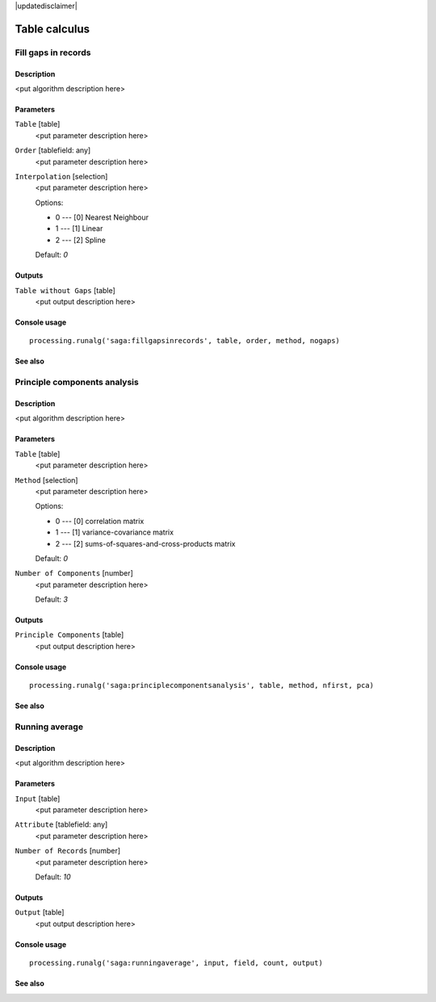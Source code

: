 |updatedisclaimer|

Table calculus
==============

Fill gaps in records
--------------------

Description
...........

<put algorithm description here>

Parameters
..........

``Table`` [table]
  <put parameter description here>

``Order`` [tablefield: any]
  <put parameter description here>

``Interpolation`` [selection]
  <put parameter description here>

  Options:

  * 0 --- [0] Nearest Neighbour
  * 1 --- [1] Linear
  * 2 --- [2] Spline

  Default: *0*

Outputs
.......

``Table without Gaps`` [table]
  <put output description here>

Console usage
.............

::

  processing.runalg('saga:fillgapsinrecords', table, order, method, nogaps)

See also
........

Principle components analysis
-----------------------------

Description
...........

<put algorithm description here>

Parameters
..........

``Table`` [table]
  <put parameter description here>

``Method`` [selection]
  <put parameter description here>

  Options:

  * 0 --- [0] correlation matrix
  * 1 --- [1] variance-covariance matrix
  * 2 --- [2] sums-of-squares-and-cross-products matrix

  Default: *0*

``Number of Components`` [number]
  <put parameter description here>

  Default: *3*

Outputs
.......

``Principle Components`` [table]
  <put output description here>

Console usage
.............

::

  processing.runalg('saga:principlecomponentsanalysis', table, method, nfirst, pca)

See also
........

Running average
---------------

Description
...........

<put algorithm description here>

Parameters
..........

``Input`` [table]
  <put parameter description here>

``Attribute`` [tablefield: any]
  <put parameter description here>

``Number of Records`` [number]
  <put parameter description here>

  Default: *10*

Outputs
.......

``Output`` [table]
  <put output description here>

Console usage
.............

::

  processing.runalg('saga:runningaverage', input, field, count, output)

See also
........

